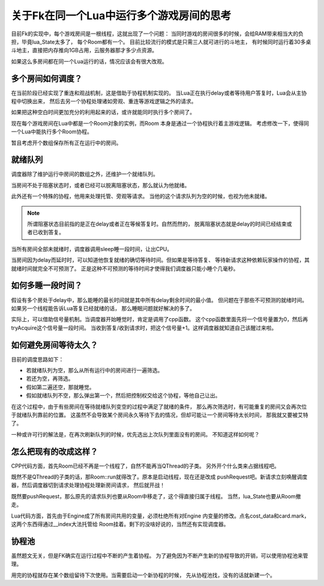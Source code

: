 .. SPDX-License-Identifier: GFDL-1.3-or-later

关于Fk在同一个Lua中运行多个游戏房间的思考
=========================================

目前Fk的实现中，每个游戏房间是一根线程，这就出现了一个问题：
当同时游戏的房间很多的时候，会给RAM带来相当大的负担，毕竟lua_State太多了，
每个Room都有一个。 目前比较流行的模式是只需三人就可进行的斗地主，
有时候同时运行着30多桌斗地主，直接把内存推向1GB占用，云服务器那才多少点资源。

如果这么多房间都在同一个Lua运行的话，情况应该会有很大改观。

多个房间如何调度？
------------------

在当前阶段已经实现了重连和观战机制，这是借助于协程机制实现的。
当Lua正在执行delay或者等待用户答复时，Lua会从主协程中切换出来，
然后去另一个协程处理诸如旁观、重连等游戏逻辑之外的请求。

如果把这种空白时间更加充分的利用起来的话，或许就能同时执行多个房间了。

现在每个游戏房间在Lua中都是一个Room对象的实例，而Room
本身是通过一个协程执行着主游戏逻辑。
考虑修改一下，使得同一个Lua中能执行多个Room协程。

暂且考虑开个数组保存所有正在运行中的房间。

就绪队列
--------

调度器除了维护运行中房间的数组之外，还维护一个就绪队列。

当房间不处于阻塞状态时，或者已经可以脱离阻塞状态，那么就认为他就绪。

此外还有一个特殊的协程，他用来处理托管、旁观等请求。
当他的这个请求队列为空的时候，也视为他未就绪。

.. note::

   所谓阻塞状态目前指的是正在delay或者正在等候答复时。自然而然的，
   脱离阻塞状态就是delay的时间已经结束或者已收到答复。

当所有房间全部未就绪时，调度器调用sleep睡一段时间，让出CPU。

当房间因为delay而延时时，可以知道他恢复就绪的确切等待时间。但如果是等待答复、
等待新请求这种依赖玩家操作的协程，其就绪时间就完全不可预测了。
正是这种不可预测的等待时间才使得我们调度器只能小睡个几毫秒。

如何多睡一段时间？
------------------

假设有多个房处于delay中，那么能睡的最长时间就是其中所有delay剩余时间的最小值。
但问题在于那些不可预测的就绪时间。如果另一个线程能告诉Lua答复已经就绪的话，
那么睡眠问题就好解决的多了。

实际上，可以借助信号量机制。当调度器开始睡觉时，肯定是调用了cpp函数。
这个cpp函数里面先将一个信号量置为0，然后再tryAcquire这个信号量一段时间。
当收到答复/收到请求时，把这个信号量+1。这样调度器就知道自己该醒过来啦。

如何避免房间等待太久？
----------------------

目前的调度思路如下：

- 若就绪队列为空，那么从所有运行中的房间进行一遍筛选。
- 若还为空，再筛选。
- 假如第二遍还空，那就睡觉。
- 假如就绪队列不空，那么弹出第一个，然后把控制权交给这个协程，等他自己让出。

在这个过程中，由于有些房间在等待就绪队列变空的过程中满足了就绪的条件，
那么再次筛选时，有可能重复的房间又会再次位于就绪队列靠前的位置。
这虽然不会导致某个房间永久等待下去的情况，但却可能让一个房间等待太长时间，
那我就又要被艾特了。

一种或许可行的解法是，在再次刷新队列的时候，优先选出上次队列里面没有的房间。
不知道这样如何呢？

怎么把现有的改成这样？
----------------------

CPP代码方面，首先Room已经不再是一个线程了，自然不能再当QThread的子类。
另外开个什么类来占据线程吧。

既然不是QThread的子类的话，那Room::run就得改了。原本是启动线程，现在还是改成
pushRequest吧。新请求立刻唤醒调度器，然后调度器切到请求处理协程处理新房间请求，
然后就开战！

既然要pushRequest，那么原先的请求队列也要从Room中移走了，这个得直接归属于线程。
当然，lua_State也要从Room撤走。

Lua代码方面，首先由于Engine成了所有房间共用的变量，必须杜绝所有对Engine
内变量的修改。点名cost_data和card.mark，这两个东西得通过__index大法托管给
Room挂着。剩下的没啥好说的，当然还有实现调度器。

协程池
------

虽然题文无关，但是FK确实在运行过程中不断的产生着协程。
为了避免因为不断产生新的协程导致的开销，可以使用协程池来管理。

用完的协程就存在某个数组留待下次使用。当需要启动一个新协程的时候，
先从协程池找，没有的话就新建一个。
